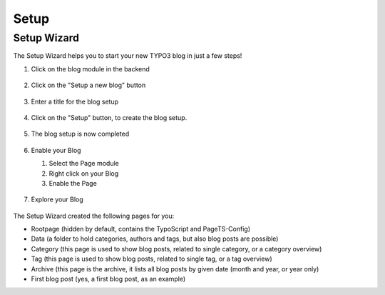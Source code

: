 =====
Setup
=====

Setup Wizard
============

The Setup Wizard helps you to start your new TYPO3 blog in just a few steps!

.. rst-class:: bignums

1. Click on the blog module in the backend

   .. figure:: ../Images/Setup/setup-1.png

2. Click on the "Setup a new blog" button

   .. figure:: ../Images/Setup/setup-2.png

3. Enter a title for the blog setup

   .. figure:: ../Images/Setup/setup-3.png

4. Click on the "Setup" button, to create the blog setup.

   .. figure:: ../Images/Setup/setup-4.png

5. The blog setup is now completed

   .. figure:: ../Images/Setup/setup-5.png

6. Enable your Blog

   1. Select the Page module
   2. Right click on your Blog
   3. Enable the Page

   .. figure:: ../Images/Setup/setup-6.png

7. Explore your Blog

   .. figure:: ../Images/Setup/setup-7.png


The Setup Wizard created the following pages for you:

- Rootpage (hidden by default, contains the TypoScript and PageTS-Config)
- Data (a folder to hold categories, authors and tags, but also blog posts are possible)
- Category (this page is used to show blog posts, related to single category, or a category overview)
- Tag (this page is used to show blog posts, related to single tag, or a tag overview)
- Archive (this page is the archive, it lists all blog posts by given date (month and year, or year only)
- First blog post (yes, a first blog post, as an example)
